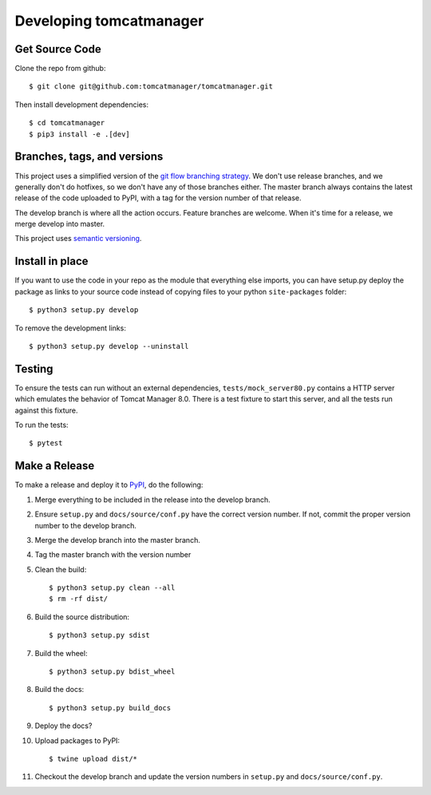 Developing tomcatmanager
========================

Get Source Code
---------------

Clone the repo from github::

    $ git clone git@github.com:tomcatmanager/tomcatmanager.git

Then install development dependencies::

    $ cd tomcatmanager
    $ pip3 install -e .[dev]


Branches, tags, and versions
----------------------------

This project uses a simplified version of the `git flow branching strategy
<http://nvie.com/posts/a-successful-git-branching-model/>`_. We don't use
release branches, and we generally don't do hotfixes, so we don't have any
of those branches either. The master branch always contains the latest
release of the code uploaded to PyPI, with a tag for the version number of
that release.


The develop branch is where all the action occurs. Feature branches are welcome. When it's time for a release, we merge develop into master.

This project uses `semantic versioning <http://semver.org/>`_.


Install in place
----------------

If you want to use the code in your repo as the module that everything
else imports, you can have setup.py deploy the package as links to your
source code instead of copying files to your python ``site-packages``
folder::

    $ python3 setup.py develop

To remove the development links::

    $ python3 setup.py develop --uninstall


Testing
-------
To ensure the tests can run without an external dependencies,
``tests/mock_server80.py`` contains a HTTP server which emulates
the behavior of Tomcat Manager 8.0. There is a test fixture to start
this server, and all the tests run against this fixture.

To run the tests::

	$ pytest


Make a Release
--------------
To make a release and deploy it to `PyPI <https://pypi.python.org/pypi>`_,
do the following:

1. Merge everything to be included in the release into the develop branch.

2. Ensure ``setup.py`` and ``docs/source/conf.py`` have the correct version number. If not, commit the proper version number to the develop branch.

3. Merge the develop branch into the master branch.

4. Tag the master branch with the version number

5. Clean the build::

    $ python3 setup.py clean --all
    $ rm -rf dist/

6. Build the source distribution::

    $ python3 setup.py sdist

7. Build the wheel::

    $ python3 setup.py bdist_wheel

8. Build the docs::

    $ python3 setup.py build_docs

9. Deploy the docs?

10. Upload packages to PyPI::

    $ twine upload dist/*

11. Checkout the develop branch and update the version numbers in ``setup.py`` and ``docs/source/conf.py``.
